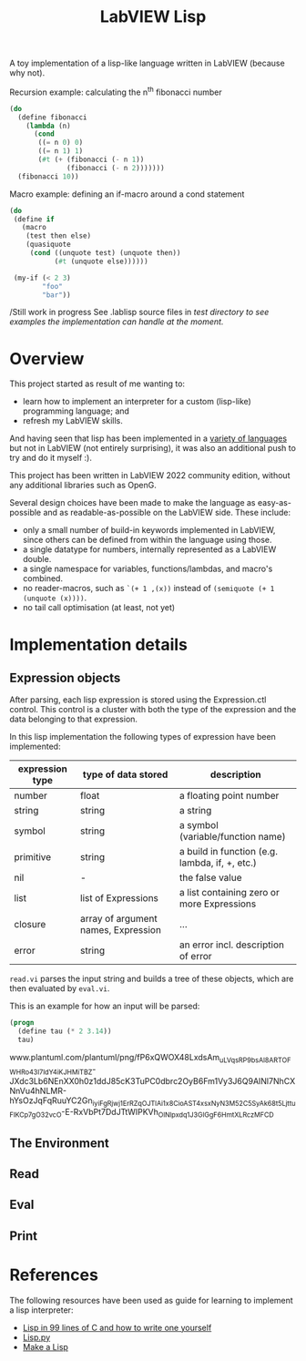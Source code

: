 #+TITLE: LabVIEW Lisp
A toy implementation of a lisp-like language written in LabVIEW (because why not).

Recursion example: calculating the n^{th} fibonacci number 
#+begin_src lisp
(do
  (define fibonacci
    (lambda (n)
      (cond
       ((= n 0) 0)
       ((= n 1) 1)
       (#t (+ (fibonacci (- n 1))
              (fibonacci (- n 2)))))))
  (fibonacci 10))
#+end_src

Macro example: defining an if-macro around a cond statement
#+begin_src lisp
(do
 (define if
   (macro
    (test then else)
    (quasiquote
     (cond ((unquote test) (unquote then))
           (#t (unquote else))))))

 (my-if (< 2 3)
        "foo"
        "bar"))
#+end_src

/Still work in progress
See .lablisp source files in /test directory to see examples the implementation can handle at the moment./

* Overview
This project started as result of me wanting to:
- learn how to implement an interpreter for a custom (lisp-like) programming language; and
- refresh my LabVIEW skills.
And having seen that lisp has been implemented in a [[https://github.com/kanaka/mal][variety of languages]] but not in LabVIEW (not entirely surprising), it was also an additional push to try and do it myself :).

This project has been written in LabVIEW 2022 community edition, without any additional libraries such as OpenG.

Several design choices have been made to make the language as easy-as-possible and as readable-as-possible on the LabVIEW side.
These include:
- only a small number of build-in keywords implemented in LabVIEW, since others can be defined from within the language using those.
- a single datatype for numbers, internally represented as a LabVIEW double.
- a single namespace for variables, functions/lambdas, and macro's combined.
- no reader-macros, such as =`(+ 1 ,(x))= instead of =(semiquote (+ 1 (unquote (x))))=.
- no tail call optimisation (at least, not yet)

* Implementation details

** Expression objects
After parsing, each lisp expression is stored using the Expression.ctl control.
This control is a cluster with both the type of the expression and the data belonging to that expression.

In this lisp implementation the following types of expression have been implemented:
| expression type | type of data stored                 | description                                    |
|-----------------+-------------------------------------+------------------------------------------------|
| number          | float                               | a floating point number                        |
| string          | string                              | a string                                       |
| symbol          | string                              | a symbol (variable/function name)              |
| primitive       | string                              | a build in function (e.g. lambda, if, +, etc.) |
| nil             | -                                   | the false value                                |
| list            | list of Expressions                 | a list containing zero or more Expressions     |
| closure         | array of argument names, Expression | ...                                            |
| error           | string                              | an error incl. description of error            |

~read.vi~ parses the input string and builds a tree of these objects, which are then evaluated by ~eval.vi~.

This is an example for how an input will be parsed:
#+begin_src lisp
(progn
  (define tau (* 2 3.14))
  tau)
#+end_src

www.plantuml.com/plantuml/png/fP6xQWOX48LxdsAm_uLVqsRP9bsAl8ARTOFWHRo43I7ldY4iKJHMiTBZ-JXdc3Lb6NEnXX0h0z1ddJ85cK3TuPC0dbrc2OyB6Fm1Vy3J6Q9AINl7NhCXNnVu4hNLMR-hYsOzJqFqRuuYC2Gn_iyiFgRjwj1ErRZqOJTlAi1x8CioAST4x_sxNyN3M52C5SyAk68t5Ljttu_FlKC_p7gO32vcO-E-RxVbPt7DdJTtWIPKVh_OlNlpxdq1J3GIGgF6HmtXLRczMFCD

** The Environment

** Read

** Eval

** Print


* References
The following resources have been used as guide for learning to implement a lisp interpreter:
- [[https://github.com/Robert-van-Engelen/tinylisp/blob/main/tinylisp.pdf][Lisp in 99 lines of C and how to write one yourself]]
- [[https://khamidou.com/compilers/lisp.py/][Lisp.py]]
- [[https://github.com/kanaka/mal][Make a Lisp]]
